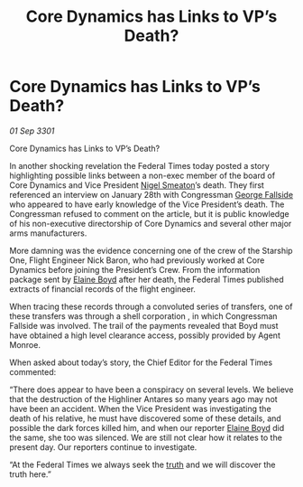 :PROPERTIES:
:ID:       d156c569-313f-4401-b6f2-cdba5fd0c63f
:END:
#+title: Core Dynamics has Links to VP’s Death?
#+filetags: :3301:Federation:galnet:

* Core Dynamics has Links to VP’s Death?

/01 Sep 3301/

Core Dynamics has Links to VP’s Death? 
 
In another shocking revelation the Federal Times today posted a story highlighting possible links between a non-exec member of the board of Core Dynamics and Vice President [[id:4bbbdc51-22ca-4f2c-b775-0e4d3b86bb4a][Nigel Smeaton]]’s death. They first referenced an interview on January 28th with Congressman [[id:a52957f3-c3b8-4821-80b9-81db21637b70][George Fallside]] who appeared to have early knowledge of the Vice President’s death.  The Congressman refused to comment on the article, but it is public knowledge of his non-executive directorship of Core Dynamics and several other major arms manufacturers. 

More damning was the evidence concerning one of the crew of the Starship One, Flight Engineer Nick Baron, who had previously worked at Core Dynamics before joining the President’s Crew. From the information package sent by [[id:c04cc538-f85c-4409-9751-9df8b3e56422][Elaine Boyd]] after her death, the Federal Times published extracts of financial records of the flight engineer. 

When tracing these records through a convoluted series of transfers, one of these transfers was through a shell corporation , in which  Congressman Fallside was involved. The trail of the payments revealed that Boyd must have obtained a high level clearance access, possibly provided by Agent Monroe. 

When asked about today’s story, the Chief Editor for the Federal Times commented: 

“There does appear to have been a conspiracy on several levels. We believe that the destruction of the Highliner Antares so many years ago may not have been an accident. When the Vice President was investigating the death of his relative, he must have discovered some of these details, and possible the dark forces killed him, and when our reporter [[id:c04cc538-f85c-4409-9751-9df8b3e56422][Elaine Boyd]] did the same, she too was silenced. We are still not clear how it relates to the present day. Our reporters continue to investigate. 

“At the Federal Times we always seek the [[id:7401153d-d710-4385-8cac-aad74d40d853][truth]] and we will discover the truth here.”
